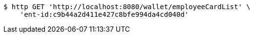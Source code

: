 [source,bash]
----
$ http GET 'http://localhost:8080/wallet/employeeCardList' \
    'ent-id:c9b44a2d411e427c8bfe994da4cd040d'
----